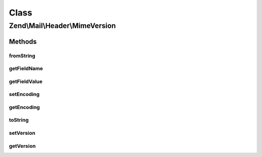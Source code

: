 .. Mail/Header/MimeVersion.php generated using docpx on 01/30/13 03:02pm


Class
*****

Zend\\Mail\\Header\\MimeVersion
===============================

Methods
-------

fromString
++++++++++

.. function:: fromString()


    @var string Version string



getFieldName
++++++++++++

.. function:: getFieldName()



getFieldValue
+++++++++++++

.. function:: getFieldValue()



setEncoding
+++++++++++

.. function:: setEncoding()



getEncoding
+++++++++++

.. function:: getEncoding()



toString
++++++++

.. function:: toString()



setVersion
++++++++++

.. function:: setVersion()


    Set the version string used in this header

    :param string: 

    :rtype: MimeVersion 



getVersion
++++++++++

.. function:: getVersion()


    Retrieve the version string for this header

    :rtype: string 



